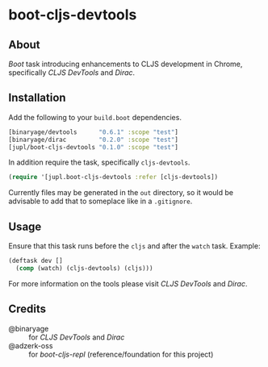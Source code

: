 * boot-cljs-devtools
** About
[[boot-clj/boot][Boot]] task introducing enhancements to CLJS development in Chrome, specifically [[binaryage/cljs-devtools][CLJS DevTools]] and [[binaryage/dirac][Dirac]].
** Installation
Add the following to your =build.boot= dependencies.
#+BEGIN_SRC clojure
[binaryage/devtools      "0.6.1" :scope "test"]
[binaryage/dirac         "0.2.0" :scope "test"]
[jupl/boot-cljs-devtools "0.1.0" :scope "test"]
#+END_SRC
In addition require the task, specifically =cljs-devtools=.
#+BEGIN_SRC clojure
(require '[jupl.boot-cljs-devtools :refer [cljs-devtools])
#+END_SRC
Currently files may be generated in the =out= directory, so it would be advisable to add that to someplace like in a =.gitignore=.
** Usage
Ensure that this task runs before the =cljs= and after the =watch= task. Example:
#+BEGIN_SRC clojure
(deftask dev []
  (comp (watch) (cljs-devtools) (cljs)))
#+END_SRC
For more information on the tools please visit [[binaryage/cljs-devtools][CLJS DevTools]] and [[binaryage/dirac][Dirac]].
** Credits
- @binaryage :: for [[binaryage/cljs-devtools][CLJS DevTools]] and [[binaryage/dirac][Dirac]]
- @adzerk-oss :: for [[adzerk-oss/boot-cljs-repl][boot-cljs-repl]] (reference/foundation for this project)
